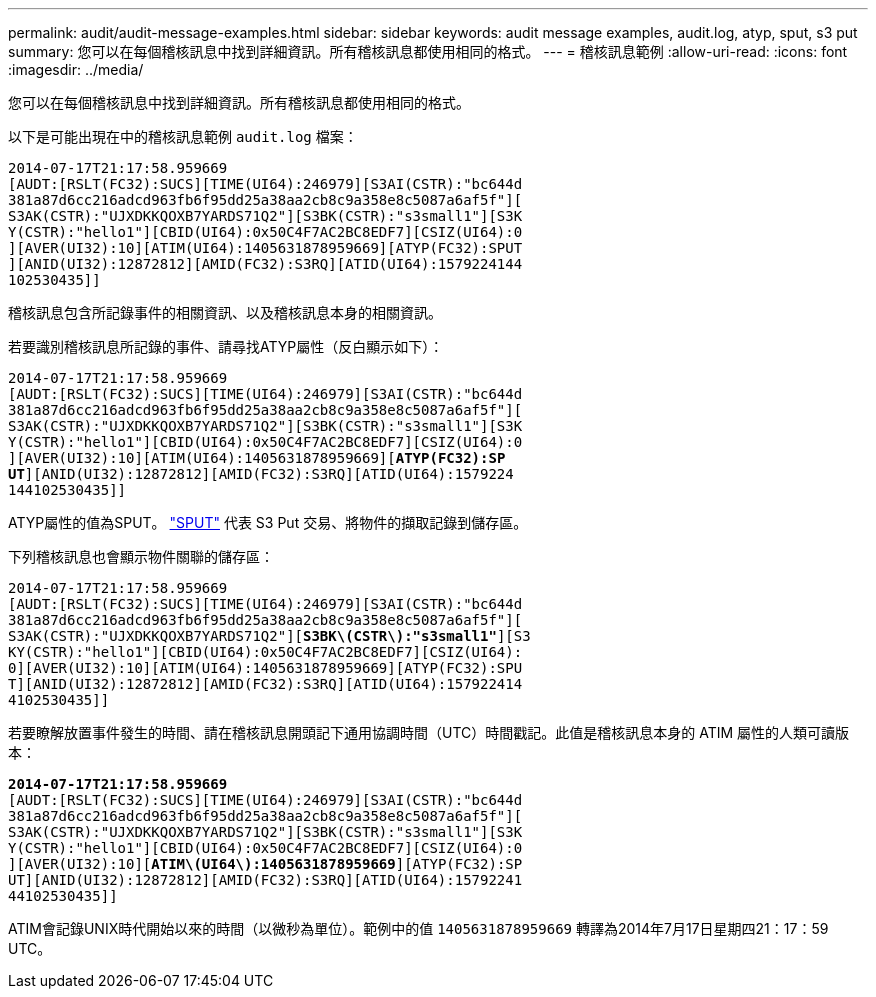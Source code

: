 ---
permalink: audit/audit-message-examples.html 
sidebar: sidebar 
keywords: audit message examples, audit.log, atyp, sput, s3 put 
summary: 您可以在每個稽核訊息中找到詳細資訊。所有稽核訊息都使用相同的格式。 
---
= 稽核訊息範例
:allow-uri-read: 
:icons: font
:imagesdir: ../media/


[role="lead"]
您可以在每個稽核訊息中找到詳細資訊。所有稽核訊息都使用相同的格式。

以下是可能出現在中的稽核訊息範例 `audit.log` 檔案：

[listing]
----
2014-07-17T21:17:58.959669
[AUDT:[RSLT(FC32):SUCS][TIME(UI64):246979][S3AI(CSTR):"bc644d
381a87d6cc216adcd963fb6f95dd25a38aa2cb8c9a358e8c5087a6af5f"][
S3AK(CSTR):"UJXDKKQOXB7YARDS71Q2"][S3BK(CSTR):"s3small1"][S3K
Y(CSTR):"hello1"][CBID(UI64):0x50C4F7AC2BC8EDF7][CSIZ(UI64):0
][AVER(UI32):10][ATIM(UI64):1405631878959669][ATYP(FC32):SPUT
][ANID(UI32):12872812][AMID(FC32):S3RQ][ATID(UI64):1579224144
102530435]]
----
稽核訊息包含所記錄事件的相關資訊、以及稽核訊息本身的相關資訊。

若要識別稽核訊息所記錄的事件、請尋找ATYP屬性（反白顯示如下）：

[listing, subs="specialcharacters,quotes"]
----
2014-07-17T21:17:58.959669
[AUDT:[RSLT(FC32):SUCS][TIME(UI64):246979][S3AI(CSTR):"bc644d
381a87d6cc216adcd963fb6f95dd25a38aa2cb8c9a358e8c5087a6af5f"][
S3AK(CSTR):"UJXDKKQOXB7YARDS71Q2"][S3BK(CSTR):"s3small1"][S3K
Y(CSTR):"hello1"][CBID(UI64):0x50C4F7AC2BC8EDF7][CSIZ(UI64):0
][AVER(UI32):10][ATIM(UI64):1405631878959669][*ATYP(FC32):SP*
*UT*][ANID(UI32):12872812][AMID(FC32):S3RQ][ATID(UI64):1579224
144102530435]]
----
ATYP屬性的值為SPUT。 link:sput-s3-put.html["SPUT"] 代表 S3 Put 交易、將物件的擷取記錄到儲存區。

下列稽核訊息也會顯示物件關聯的儲存區：

[listing, subs="specialcharacters,quotes"]
----
2014-07-17T21:17:58.959669
[AUDT:[RSLT(FC32):SUCS][TIME(UI64):246979][S3AI(CSTR):"bc644d
381a87d6cc216adcd963fb6f95dd25a38aa2cb8c9a358e8c5087a6af5f"][
S3AK(CSTR):"UJXDKKQOXB7YARDS71Q2"][*S3BK\(CSTR\):"s3small1"*][S3
KY(CSTR):"hello1"][CBID(UI64):0x50C4F7AC2BC8EDF7][CSIZ(UI64):
0][AVER(UI32):10][ATIM(UI64):1405631878959669][ATYP(FC32):SPU
T][ANID(UI32):12872812][AMID(FC32):S3RQ][ATID(UI64):157922414
4102530435]]
----
若要瞭解放置事件發生的時間、請在稽核訊息開頭記下通用協調時間（UTC）時間戳記。此值是稽核訊息本身的 ATIM 屬性的人類可讀版本：

[listing, subs="specialcharacters,quotes"]
----
*2014-07-17T21:17:58.959669*
[AUDT:[RSLT(FC32):SUCS][TIME(UI64):246979][S3AI(CSTR):"bc644d
381a87d6cc216adcd963fb6f95dd25a38aa2cb8c9a358e8c5087a6af5f"][
S3AK(CSTR):"UJXDKKQOXB7YARDS71Q2"][S3BK(CSTR):"s3small1"][S3K
Y(CSTR):"hello1"][CBID(UI64):0x50C4F7AC2BC8EDF7][CSIZ(UI64):0
][AVER(UI32):10][*ATIM\(UI64\):1405631878959669*][ATYP(FC32):SP
UT][ANID(UI32):12872812][AMID(FC32):S3RQ][ATID(UI64):15792241
44102530435]]
----
ATIM會記錄UNIX時代開始以來的時間（以微秒為單位）。範例中的值 `1405631878959669` 轉譯為2014年7月17日星期四21：17：59 UTC。
